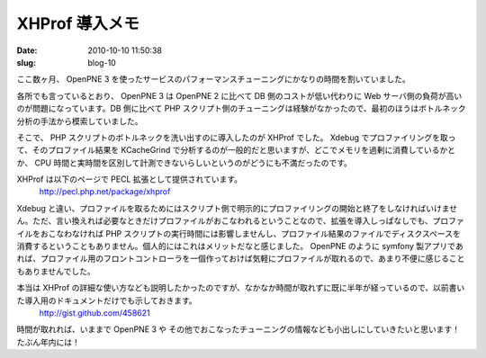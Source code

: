 ===============
XHProf 導入メモ
===============

:date: 2010-10-10 11:50:38
:slug: blog-10

ここ数ヶ月、 OpenPNE 3 を使ったサービスのパフォーマンスチューニングにかなりの時間を割いていました。

各所でも言っているとおり、 OpenPNE 3 は OpenPNE 2 に比べて DB 側のコストが低い代わりに Web サーバ側の負荷が高いのが問題になっています。DB 側に比べて PHP スクリプト側のチューニングは経験がなかったので、最初のほうはボトルネック分析の手法から模索していました。

そこで、 PHP スクリプトのボトルネックを洗い出すのに導入したのが XHProf でした。
Xdebug でプロファイリングを取って、そのプロファイル結果を KCacheGrind で分析するのが一般的だと思いますが、どこでメモリを過剰に消費しているかとか、 CPU 時間と実時間を区別して計測できないらしいというのがどうにも不満だったのです。

XHProf は以下のページで PECL 拡張として提供されています。
    http://pecl.php.net/package/xhprof

Xdebug と違い、プロファイルを取るためにはスクリプト側で明示的にプロファイリングの開始と終了をしなければいけません。ただ、言い換えれば必要なときだけプロファイルがおこなわれるということなので、拡張を導入しっぱなしでも、プロファイルをおこなわなければ PHP スクリプトの実行時間には影響しませんし、プロファイル結果のファイルでディスクスペースを消費するということもありません。個人的にはこれはメリットだなと感じました。 OpenPNE のように symfony 製アプリであれば、プロファイル用のフロントコントローラを一個作っておけば気軽にプロファイルが取れるので、あまり不便に感じることもありませんでした。

本当は XHProf の詳細な使い方なども説明したかったのですが、なかなか時間が取れずに既に半年が経っているので、以前書いた導入用のドキュメントだけでも示しておきます。
    http://gist.github.com/458621

時間が取れれば、いままで OpenPNE 3 や その他でおこなったチューニングの情報なども小出しにしていきたいと思います！　たぶん年内には！